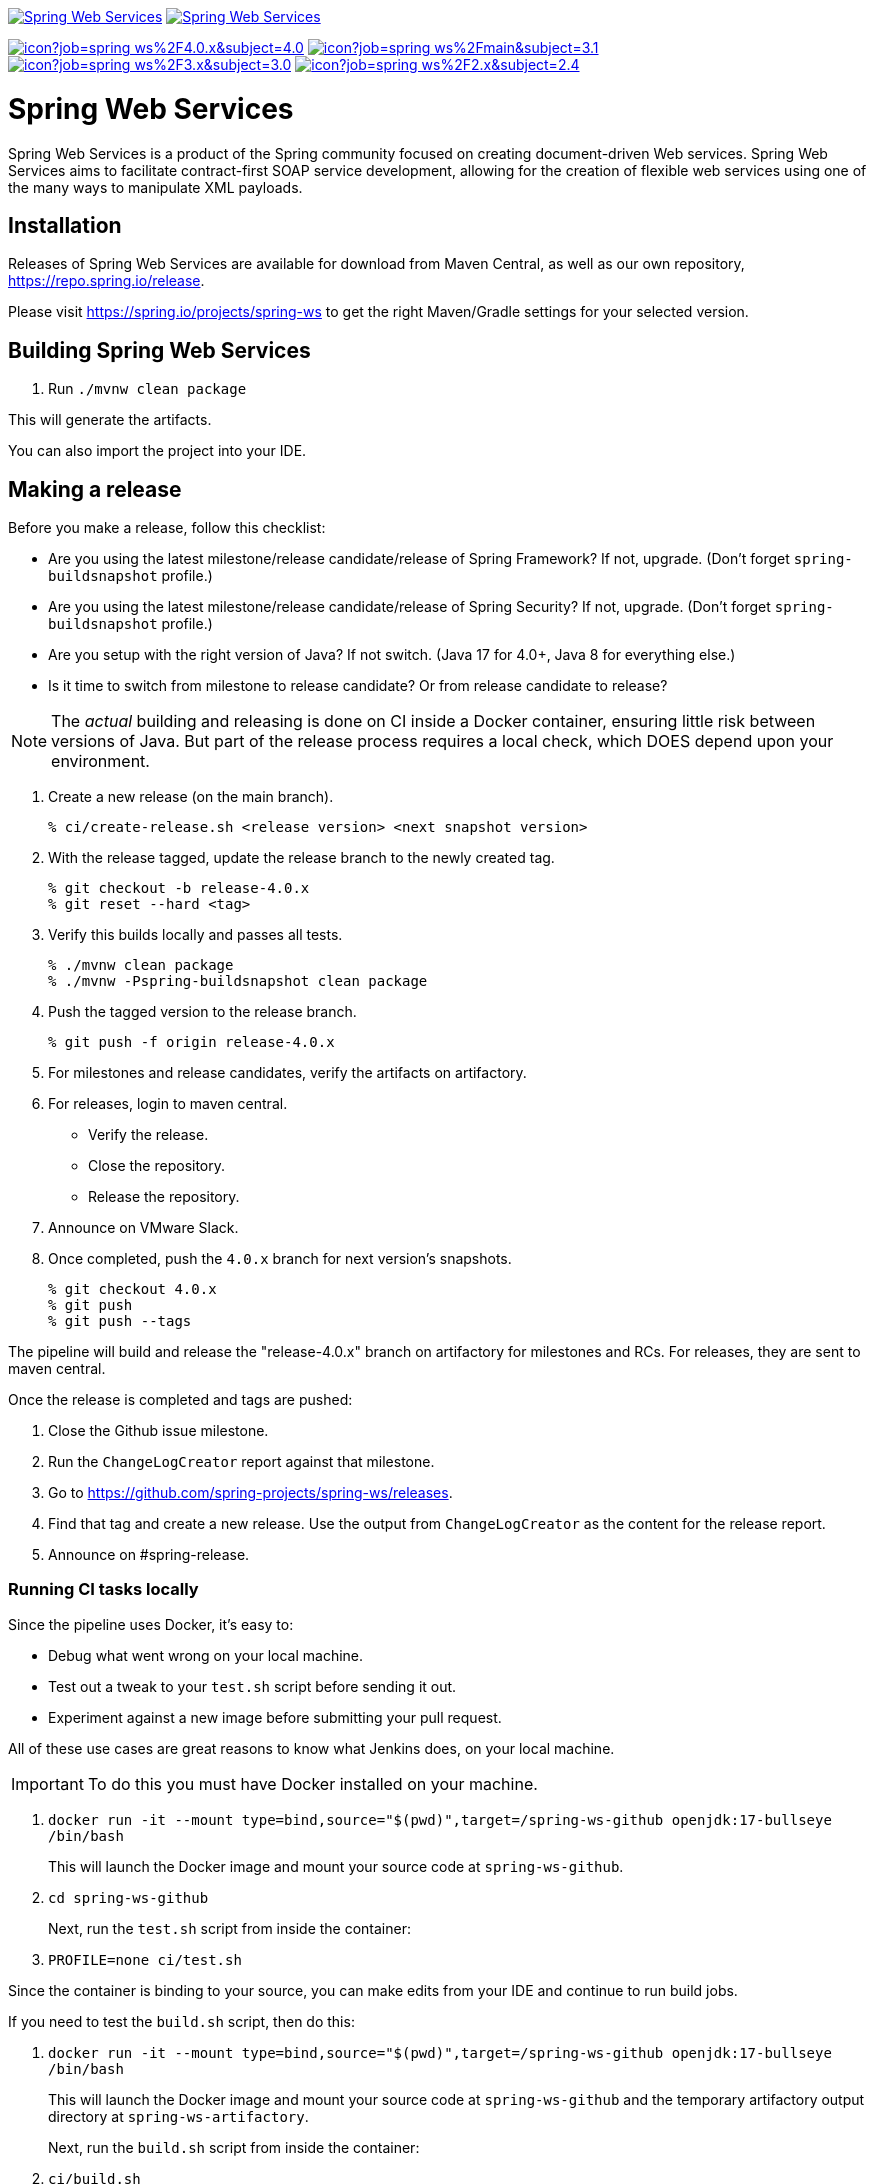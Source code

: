 image:https://spring.io/badges/spring-ws/ga.svg["Spring Web Services", link="https://spring.io/projects/spring-ws#learn"]
image:https://spring.io/badges/spring-ws/snapshot.svg["Spring Web Services", link="https://spring.io/projects/spring-ws#learn"]

image:https://jenkins.spring.io/buildStatus/icon?job=spring-ws%2F4.0.x&subject=4.0.x[link=https://jenkins.spring.io/view/SpringWebServices/job/spring-ws/]
image:https://jenkins.spring.io/buildStatus/icon?job=spring-ws%2Fmain&subject=3.1.x[link=https://jenkins.spring.io/view/SpringWebServices/job/spring-ws/]
image:https://jenkins.spring.io/buildStatus/icon?job=spring-ws%2F3.x&subject=3.0.x[link=https://jenkins.spring.io/view/SpringWebServices/job/spring-ws/]
image:https://jenkins.spring.io/buildStatus/icon?job=spring-ws%2F2.x&subject=2.4.x[link=https://jenkins.spring.io/view/SpringWebServices/job/spring-ws/]

= Spring Web Services

Spring Web Services is a product of the Spring community focused on creating
document-driven Web services. Spring Web Services aims to facilitate
contract-first SOAP service development, allowing for the creation of flexible
web services using one of the many ways to manipulate XML payloads.

== Installation

Releases of Spring Web Services are available for download from Maven Central,
as well as our own repository, https://repo.spring.io/release[https://repo.spring.io/release].

Please visit https://spring.io/projects/spring-ws to get the right Maven/Gradle settings for your selected version.

== Building Spring Web Services

. Run `./mvnw clean package`

This will generate the artifacts.

You can also import the project into your IDE.

== Making a release

Before you make a release, follow this checklist:

* Are you using the latest milestone/release candidate/release of Spring Framework? If not, upgrade. (Don't forget `spring-buildsnapshot` profile.)
* Are you using the latest milestone/release candidate/release of Spring Security? If not, upgrade. (Don't forget `spring-buildsnapshot` profile.)
* Are you setup with the right version of Java? If not switch. (Java 17 for 4.0+, Java 8 for everything else.)
* Is it time to switch from milestone to release candidate? Or from release candidate to release?

NOTE: The _actual_ building and releasing is done on CI inside a Docker container, ensuring little risk between versions of Java.
But part of the release process requires a local check, which DOES depend upon your environment.

1. Create a new release (on the main branch).
+
----
% ci/create-release.sh <release version> <next snapshot version>
----
+
2. With the release tagged, update the release branch to the newly created tag.
+
----
% git checkout -b release-4.0.x
% git reset --hard <tag>
----
+
3. Verify this builds locally and passes all tests.
+
----
% ./mvnw clean package
% ./mvnw -Pspring-buildsnapshot clean package
----
+
4. Push the tagged version to the release branch.
+
----
% git push -f origin release-4.0.x
----
+
5. For milestones and release candidates, verify the artifacts on artifactory.
6. For releases, login to maven central.
* Verify the release.
* Close the repository.
* Release the repository.
7. Announce on VMware Slack.
8. Once completed, push the `4.0.x` branch for next version's snapshots.
+
----
% git checkout 4.0.x
% git push
% git push --tags
----

The pipeline will build and release the "release-4.0.x" branch on artifactory for milestones and RCs.
For releases, they are sent to maven central.

Once the release is completed and tags are pushed:

. Close the Github issue milestone.
. Run the `ChangeLogCreator` report against that milestone.
. Go to https://github.com/spring-projects/spring-ws/releases.
. Find that tag and create a new release. Use the output from `ChangeLogCreator` as the content for the release report.
. Announce on #spring-release.

=== Running CI tasks locally

Since the pipeline uses Docker, it's easy to:

* Debug what went wrong on your local machine.
* Test out a tweak to your `test.sh` script before sending it out.
* Experiment against a new image before submitting your pull request.

All of these use cases are great reasons to know what Jenkins does, on your local machine.

IMPORTANT: To do this you must have Docker installed on your machine.

1. `docker run -it --mount type=bind,source="$(pwd)",target=/spring-ws-github openjdk:17-bullseye /bin/bash`
+
This will launch the Docker image and mount your source code at `spring-ws-github`.
+
2. `cd spring-ws-github`
+
Next, run the `test.sh` script from inside the container:
+
2. `PROFILE=none ci/test.sh`

Since the container is binding to your source, you can make edits from your IDE and continue to run build jobs.

If you need to test the `build.sh` script, then do this:

1. `docker run -it --mount type=bind,source="$(pwd)",target=/spring-ws-github openjdk:17-bullseye /bin/bash`
+
This will launch the Docker image and mount your source code at `spring-ws-github` and the temporary
artifactory output directory at `spring-ws-artifactory`.
+
Next, run the `build.sh` script from inside the container:
+
2. `ci/build.sh`

IMPORTANT: `build.sh` will attempt to push to Artifactory. If you don't supply credentials, it will fail.

NOTE: Docker containers can eat up disk space fast! From time to time, run `docker system prune` to clean out old images.

== Code of Conduct

This project adheres to the Contributor Covenant link:CODE_OF_CONDUCT.adoc[code of conduct].
By participating, you  are expected to uphold this code. Please report unacceptable behavior to spring-code-of-conduct@pivotal.io.

= Spring Web Services Project Site

You can find the documentation, issue management, support, samples, and guides for using Spring Web Services at https://spring.io/projects/spring-ws/

== Documentation

See the current https://docs.spring.io/spring-ws/docs/current/api/[Javadoc] and https://docs.spring.io/spring-ws/docs/current/reference/[reference docs].

== Issue Tracking

Spring Web Services uses https://github.com/spring-projects/spring-ws/issues[Github] for issue tracking purposes.

== License

Spring Web Services is https://www.apache.org/licenses/LICENSE-2.0.html[Apache 2.0 licensed].
